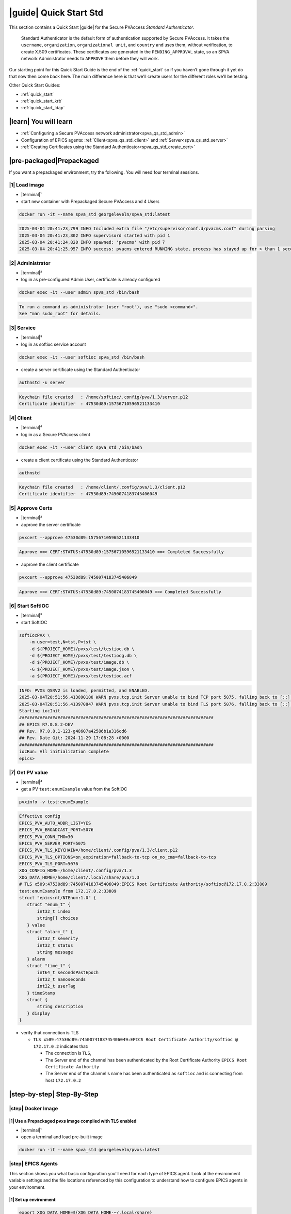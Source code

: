 .. _quick_start_std:

|guide| Quick Start Std
========================================

This section contains a Quick Start |guide| for the Secure PVAccess *Standard Authenticator*.

    Standard Authenticator is the default form of authentication supported by Secure PVAccess.
    It takes the ``username``, ``organization``, ``organizational unit``, and ``country`` and uses them,
    without verification, to create X.509 certificates.  These certificates are generated in the ``PENDING_APPROVAL`` state, so
    an SPVA network Administrator needs to ``APPROVE`` them before they will work.

Our starting point for this Quick Start Guide is the end of the :ref:`quick_start` so if you haven't gone through it yet
do that now then come back here.  The main difference here is that we'll create users for the different
roles we'll be testing.

Other Quick Start Guides:

- :ref:`quick_start`
- :ref:`quick_start_krb`
- :ref:`quick_start_ldap`

|learn| You will learn
*********************************

- :ref:`Configuring a Secure PVAccess network administrator<spva_qs_std_admin>`
- Configuration of EPICS agents: :ref:`Client<spva_qs_std_client>` and :ref:`Server<spva_qs_std_server>`
- :ref:`Creating Certificates using the Standard Authenticator<spva_qs_std_create_cert>`

|pre-packaged|\Prepackaged
************************************

If you want a prepackaged environment, try the following.  You will need four terminal sessions.


|1| Load image
-------------------------------------
- |terminal|\¹
- start new container with Prepackaged Secure PVAccess and 4 Users
.. code-block:: shell

    docker run -it --name spva_std georgeleveln/spva_std:latest

.. code-block:: console

    2025-03-04 20:41:23,799 INFO Included extra file "/etc/supervisor/conf.d/pvacms.conf" during parsing
    2025-03-04 20:41:23,802 INFO supervisord started with pid 1
    2025-03-04 20:41:24,820 INFO spawned: 'pvacms' with pid 7
    2025-03-04 20:41:25,957 INFO success: pvacms entered RUNNING state, process has stayed up for > than 1 seconds (startsecs)

|2| Administrator
-------------------------------------
- |terminal|\²
- log in as pre-configured Admin User, certificate is already configured
.. code-block:: shell

    docker exec -it --user admin spva_std /bin/bash

.. code-block:: console

    To run a command as administrator (user "root"), use "sudo <command>".
    See "man sudo_root" for details.

|3| Service
-------------------------------------
- |terminal|\³
- log in as softioc service account
.. code-block:: shell

    docker exec -it --user softioc spva_std /bin/bash

- create a server certificate using the Standard Authenticator
.. code-block:: shell

    authnstd -u server

.. code-block:: console

    Keychain file created   : /home/softioc/.config/pva/1.3/server.p12
    Certificate identifier  : 47530d89:15756710596521133410

|4| Client
-------------------------------------
- |terminal|\⁴
- log in as a Secure PVAccess client
.. code-block:: shell

    docker exec -it --user client spva_std /bin/bash

- create a client certificate using the Standard Authenticator
.. code-block:: shell

    authnstd

.. code-block:: console

    Keychain file created   : /home/client/.config/pva/1.3/client.p12
    Certificate identifier  : 47530d89:7450074183745406049


|5| Approve Certs
-------------------------------------
- |terminal|\²
- approve the server certificate
.. code-block:: shell

    pvxcert --approve 47530d89:15756710596521133410

.. code-block:: console

    Approve ==> CERT:STATUS:47530d89:15756710596521133410 ==> Completed Successfully

- approve the client certificate
.. code-block:: shell

    pvxcert --approve 47530d89:7450074183745406049

.. code-block:: console

    Approve ==> CERT:STATUS:47530d89:7450074183745406049 ==> Completed Successfully


|6| Start SoftIOC
-------------------------------------
- |terminal|\³
- start SoftIOC
.. code-block:: shell

    softIocPVX \
        -m user=test,N=tst,P=tst \
        -d ${PROJECT_HOME}/pvxs/test/testioc.db \
        -d ${PROJECT_HOME}/pvxs/test/testiocg.db \
        -d ${PROJECT_HOME}/pvxs/test/image.db \
        -G ${PROJECT_HOME}/pvxs/test/image.json \
        -a ${PROJECT_HOME}/pvxs/test/testioc.acf

.. code-block:: console

    INFO: PVXS QSRV2 is loaded, permitted, and ENABLED.
    2025-03-04T20:51:56.413890180 WARN pvxs.tcp.init Server unable to bind TCP port 5075, falling back to [::]:41807
    2025-03-04T20:51:56.413970847 WARN pvxs.tcp.init Server unable to bind TLS port 5076, falling back to [::]:33809
    Starting iocInit
    ############################################################################
    ## EPICS R7.0.8.2-DEV
    ## Rev. R7.0.8.1-123-g48607a42586b1a316cd6
    ## Rev. Date Git: 2024-11-29 17:08:28 +0000
    ############################################################################
    iocRun: All initialization complete
    epics>

|7| Get PV value
-------------------------------------
- |terminal|\⁴
- get a PV ``test:enumExample`` value from the SoftIOC
.. code-block:: shell

    pvxinfo -v test:enumExample

.. code-block:: console

    Effective config
    EPICS_PVA_AUTO_ADDR_LIST=YES
    EPICS_PVA_BROADCAST_PORT=5076
    EPICS_PVA_CONN_TMO=30
    EPICS_PVA_SERVER_PORT=5075
    EPICS_PVA_TLS_KEYCHAIN=/home/client/.config/pva/1.3/client.p12
    EPICS_PVA_TLS_OPTIONS=on_expiration=fallback-to-tcp on_no_cms=fallback-to-tcp
    EPICS_PVA_TLS_PORT=5076
    XDG_CONFIG_HOME=/home/client/.config/pva/1.3
    XDG_DATA_HOME=/home/client/.local/share/pva/1.3
    # TLS x509:47530d89:7450074183745406049:EPICS Root Certificate Authority/softioc@172.17.0.2:33809
    test:enumExample from 172.17.0.2:33809
    struct "epics:nt/NTEnum:1.0" {
       struct "enum_t" {
           int32_t index
           string[] choices
       } value
       struct "alarm_t" {
           int32_t severity
           int32_t status
           string message
       } alarm
       struct "time_t" {
           int64_t secondsPastEpoch
           int32_t nanoseconds
           int32_t userTag
       } timeStamp
       struct {
           string description
       } display
    }

- verify that connection is TLS

  - ``TLS x509:47530d89:7450074183745406049:EPICS Root Certificate Authority/softioc @ 172.17.0.2`` indicates that:

    - The connection is ``TLS``,
    - The Server end of the channel has been authenticated by the Root Certificate Authority ``EPICS Root Certificate Authority``
    - The Server end of the channel's name has been authenticated as ``softioc`` and is connecting from host ``172.17.0.2``

|step-by-step| Step-By-Step
********************************

|step| Docker Image
------------------------------------------

|1| Use a Prepackaged pvxs image compiled with TLS enabled
^^^^^^^^^^^^^^^^^^^^^^^^^^^^^^^^^^^^^^^^^^^^^^^^^^^^^^^^^^^

- |terminal|\¹
- open a terminal and load pre-built image

.. code-block:: shell

    docker run -it --name spva_std georgeleveln/pvxs:latest


|step| EPICS Agents
-------------------------------------

This section shows you what basic configuration you'll need for each type of EPICS agent.
Look at the environment variable settings and the file locations referenced by
this configuration to understand how to configure EPICS agents in
your environment.


|1| Set up environment
^^^^^^^^^^^^^^^^^^^^^^^^^^^^

.. code-block:: shell

    export XDG_DATA_HOME=${XDG_DATA_HOME-~/.local/share}
    export XDG_CONFIG_HOME=${XDG_CONFIG_HOME-~/.config}
    export PVXS_HOST_ARCH=$(${PROJECT_HOME}/epics-base/startup/EpicsHostArch)
    export PATH="${PROJECT_HOME}/pvxs/bin/${PVXS_HOST_ARCH}:$PATH"


.. _spva_qs_std_admin:

|2| Add PVACMS
^^^^^^^^^^^^^^^^^^^^^^^^^^^^^^^^^^^^^^^^^^

- add user and when prompted use "PVACMS" as Full Name

.. code-block:: shell

    adduser pvacms

.. code-block:: console

    info: Adding user `pvacms' ...
    info: Selecting UID/GID from range 1000 to 59999 ...
    info: Adding new group `pvacms' (1001) ...
    info: Adding new user `pvacms' (1001) with group `pvacms (1001)' ...
    info: Creating home directory `/home/pvacms' ...
    info: Copying files from `/etc/skel' ...
    New password:
    Retype new password:
    passwd: password updated successfully
    Changing the user information for pvacms
    Enter the new value, or press ENTER for the default
    	Full Name []: PVACMS
    	Room Number []:
    	Work Phone []:
    	Home Phone []:
    	Other []:
    Is the information correct? [Y/n]
    info: Adding new user `pvacms' to supplemental / extra groups `users' ...
    info: Adding user `pvacms' to group `users' ...

- set up environment for pvacms

.. code-block:: shell

    su - pvacms

.. code-block:: shell

    cat >> ~/.bashrc <<EOF
    export XDG_DATA_HOME=\${XDG_DATA_HOME-~/.local/share}
    export XDG_CONFIG_HOME=\${XDG_CONFIG_HOME-~/.config}
    export PROJECT_HOME=/opt/epics
    export PATH="\$(echo \${PROJECT_HOME}/pvxs/bin/*):$PATH"
    cd ~
    EOF

    exit

.. code-block:: console

    logout

log back in as pvacms with environment set by ``.bashrc``

.. code-block:: shell

    su - pvacms

- create admin certificate:

  - create PVACMS certificate database

    - creates database if does not exist
    - at location pointed to by ``EPICS_PVACMS_DB`` or ``${XDG_DATA_HOME}/pva/1.3/certs.db`` by default

  - creates root Certificate Authority certificate if does not exist

    - creates root Certificate Authority certificate if does not exist,
    - at location specified by ``EPICS_CERT_AUTH_TLS_KEYCHAIN`` or ``${XDG_CONFIG_HOME}/pva/1.3/cert_auth.p12`` by default
    - with ``CN`` specified by ``EPICS_CERT_AUTH_NAME``
    - with  ``O`` specified by ``EPICS_CERT_AUTH_ORGANIZATION``
    - with ``OU`` specified by ``EPICS_CERT_AUTH_ORGANIZATIONAL_UNIT``
    - with  ``C`` specified by ``EPICS_CERT_AUTH_COUNTRY``

  - create the default ACF file that controls permissions for the PVACMS service

    - creates default ACF (or yaml) file
    - at location pointed to by ``EPICS_PVACMS_ACF`` or ``${XDG_CONFIG_HOME}/pva/1.3/pvacms.acf`` by default

  - create the default admin client certificate that can be used to access PVACMS admin functions like ``REVOKE`` and ``APPROVE``

    - creates default admin client certificate
    - at location specified by ``EPICS_ADMIN_TLS_KEYCHAIN`` or ``${XDG_CONFIG_HOME}/pva/1.3/admin.p12`` by default

.. code-block:: shell

    pvacms --admin-keychain-new admin

.. code-block:: console

    Certificate DB created  : /home/pvacms/.local/share/pva/1.3/certs.db
    Keychain file created   : /home/pvacms/.config/pva/1.3/cert_auth.p12
    Created Default ACF file: /home/pvacms/.config/pva/1.3/pvacms.acf
    Keychain file created   : /home/pvacms/.config/pva/1.3/admin.p12

.. code-block:: shell

    exit

.. code-block:: console

    logout

|3| Add an Administrator
^^^^^^^^^^^^^^^^^^^^^^^^^^^^^^^^^^^^^^^^^^

- add user and when prompted use "ADMIN User" as Full Name

.. code-block:: shell

    adduser admin

.. code-block:: console

    info: Adding user `admin' ...
    info: Selecting UID/GID from range 1000 to 59999 ...
    info: Adding new group `admin' (1002) ...
    info: Adding new user `admin' (1002) with group `admin (1002)' ...
    info: Creating home directory `/home/admin' ...
    info: Copying files from `/etc/skel' ...
    New password:
    Retype new password:
    passwd: password updated successfully
    Changing the user information for admin
    Enter the new value, or press ENTER for the default
    	Full Name []: ADMIN User
    	Room Number []:
    	Work Phone []:
    	Home Phone []:
    	Other []:
    Is the information correct? [Y/n]
    info: Adding new user `admin' to supplemental / extra groups `users' ...
    info: Adding user `admin' to group `users' ...

- set up environment for administrator

.. code-block:: shell

    su - admin

.. code-block:: shell

    cat >> ~/.bashrc <<EOF
    export XDG_DATA_HOME=\${XDG_DATA_HOME-~/.local/share}
    export XDG_CONFIG_HOME=\${XDG_CONFIG_HOME-~/.config}
    export PROJECT_HOME=/opt/epics
    export PATH="\$(echo \${PROJECT_HOME}/pvxs/bin/*):$PATH"
    cd ~
    EOF

    exit

.. code-block:: console

    logout

- copy admin certificate from pvacms

.. code-block:: shell

    mkdir -p ~admin/.config/pva/1.3
    cp -pr ~pvacms/.config/pva/1.3/admin.p12 ~admin/.config/pva/1.3/client.p12
    chown admin ~admin/.config/pva/1.3/client.p12
    chmod 400 ~admin/.config/pva/1.3/client.p12

.. _spva_qs_std_server:

|4| Add a Secure PVAccess Server - SoftIOC
^^^^^^^^^^^^^^^^^^^^^^^^^^^^^^^^^^^^^^^^^^^^^^^^^^

- add user and when prompted use "SOFTIOC Server" as Full Name

.. code-block:: shell

    adduser softioc

.. code-block:: console

    info: Adding user `softioc' ...
    info: Selecting UID/GID from range 1000 to 59999 ...
    info: Adding new group `softioc' (1003) ...
    info: Adding new user `softioc' (1003) with group `softioc (1003)' ...
    info: Creating home directory `/home/softioc' ...
    info: Copying files from `/etc/skel' ...
    New password:
    Retype new password:
    passwd: password updated successfully
    Changing the user information for softioc
    Enter the new value, or press ENTER for the default
    	Full Name []: SOFTIOC Server
    	Room Number []:
    	Work Phone []:
    	Home Phone []:
    	Other []:
    Is the information correct? [Y/n]
    info: Adding new user `softioc' to supplemental / extra groups `users' ...
    info: Adding user `softioc' to group `users' ...

- set up environment for softioc server

.. code-block:: shell

    su - softioc

.. code-block:: shell

    cat >> ~/.bashrc <<EOF
    export XDG_DATA_HOME=\${XDG_DATA_HOME-~/.local/share}
    export XDG_CONFIG_HOME=\${XDG_CONFIG_HOME-~/.config}
    export PROJECT_HOME=/opt/epics
    export PATH="\$(echo \${PROJECT_HOME}/pvxs/bin/*):$PATH"
    cd ~
    EOF

    exit

.. code-block:: console

    logout

.. _spva_qs_std_client:

|5| Add a Secure PVAccess Client
^^^^^^^^^^^^^^^^^^^^^^^^^^^^^^^^^^^^^^

- add user and when prompted use "SPVA client" as Full Name

.. code-block:: shell

    adduser client

.. code-block:: console

    info: Adding user `client' ...
    info: Selecting UID/GID from range 1000 to 59999 ...
    info: Adding new group `client' (1004) ...
    info: Adding new user `client' (1004) with group `client (1004)' ...
    info: Creating home directory `/home/client' ...
    info: Copying files from `/etc/skel' ...
    New password:
    Retype new password:
    passwd: password updated successfully
    Changing the user information for client
    Enter the new value, or press ENTER for the default
    	Full Name []: SPVA client
    	Room Number []:
    	Work Phone []:
    	Home Phone []:
    	Other []:
    Is the information correct? [Y/n]
    info: Adding new user `client' to supplemental / extra groups `users' ...
    info: Adding user `client' to group `users' ...

- set up environment for client

.. code-block:: shell

    su - client

.. code-block:: shell

    cat >> ~/.bashrc <<EOF
    export XDG_DATA_HOME=\${XDG_DATA_HOME-~/.local/share}
    export XDG_CONFIG_HOME=\${XDG_CONFIG_HOME-~/.config}
    export PROJECT_HOME=/opt/epics
    export PATH="\$(echo \${PROJECT_HOME}/pvxs/bin/*):$PATH"
    cd ~
    EOF

    exit

.. code-block:: console

    logout


|step| Run PVACMS
---------------

|1| Login as pvacms in a new shell
^^^^^^^^^^^^^^^^^^^^^^^^^^^^^^^^^^^^^^^^^^^^^^^^^^^

- |terminal|\²
- in a different terminal log in as the pvacms user in the same container:

.. code-block:: shell

    docker exec -it --user pvacms spva_std /bin/bash

|2| Run PVACMS
^^^^^^^^^^^^^^^^^^^^^^^^^^^^^^^^^^^^^^^^^^^^^^^^^^^

- run pvacms:

  - create the pvacms server certificate

    - creates pvacms server certificate
    - at location specified by ``EPICS_PVACMS_TLS_KEYCHAIN`` or ``${XDG_CONFIG_HOME}/pva/1.3/pvacms.p12`` by default

  - start pvacms with verbose logging off

.. code-block:: shell

    pvacms

.. code-block:: console

    Keychain file created   : /home/pvacms/.config/pva/1.3/pvacms.p12
    PVACMS [46093d7c] Service Running

.. note::

    ``46093d7c`` is the issuer ID which is comprised of the first 8 characters
    of the hex Subject Key Identifier of the certificate authority certificate.  You will see this
    preceding all certificate identifiers from this PVACMS

Leave this PVACMS service running while running SoftIOC and SPVA client below.

.. _spva_qs_std_create_cert:

|step| Run SoftIOC
-------------------------------

|1| Login as softioc in a new shell
^^^^^^^^^^^^^^^^^^^^^^^^^^^^^^^^^^^^^^^^

- |terminal|\³

.. code-block:: shell

    docker exec -it --user softioc spva_std /bin/bash


|2| Create Server Certificate
^^^^^^^^^^^^^^^^^^^^^^^^^^^^^^^^^^^^

- create a softioc server certificate

  - creates softioc server certificate
  - at location specified by ``EPICS_PVAS_TLS_KEYCHAIN`` or ``${XDG_CONFIG_HOME}/pva/1.3/server.p12`` by default

.. code-block:: shell

    authnstd -u server \
      -n "IOC1" \
      -o "KLI:LI01:10" \
      --ou "FACET"

.. code-block:: console

    Keychain file created   : /home/softioc/.config/pva/1.3/server.p12
    Certificate identifier  : 46093d7c:13415272142438558829

.. note::

    Write down the certificate ID ``46093d7c:13415272142438558829`` (<issuer_id>:<serial_number>).
    You will need this ID to carry out operations on this certificate including APPROVING it.

|3| Verify that certificate is created pending approval
^^^^^^^^^^^^^^^^^^^^^^^^^^^^^^^^^^^^^^^^^^^^^^^^^^^^^^^^^^^^

- get the current status of a certificate

.. code-block:: shell

    pvxcert 46093d7c:13415272142438558829

.. code-block:: console

    Certificate Status:
    ============================================
    Certificate ID: 46093d7c:13415272142438558829
    Status        : PENDING_APPROVAL
    Status Issued : Sat Mar 08 12:31:11 2025 UTC
    Status Expires: Sat Mar 08 13:01:11 2025 UTC
    --------------------------------------------

|4| Login as admin in a new shell
^^^^^^^^^^^^^^^^^^^^^^^^^^^^^^^^^^^^^^^^

- |terminal|\⁴

.. code-block:: shell

    docker exec -it --user admin spva_std /bin/bash

|5| Approve certificate
^^^^^^^^^^^^^^^^^^^^^^^^^^^^^^^

.. code-block:: shell

    pvxcert --approve 46093d7c:13415272142438558829

.. code-block:: console

    Approve ==> CERT:STATUS:46093d7c:13415272142438558829 ==> Completed Successfully

|6| Check the certificate status has changed
^^^^^^^^^^^^^^^^^^^^^^^^^^^^^^^^^^^^^^^^^^^^^^^^^

.. code-block:: shell

    pvxcert 46093d7c:13415272142438558829

.. code-block:: console

    Certificate Status:
    ============================================
    Certificate ID: 46093d7c:13415272142438558829
    Status        : VALID
    Status Issued : Sat Mar 08 12:31:50 2025 UTC
    Status Expires: Sat Mar 08 13:01:50 2025 UTC
    --------------------------------------------


|7| Run Secure PVAccess Service
^^^^^^^^^^^^^^^^^^^^^^^^^^^^^^^^^^^^^^

- |terminal|\³
- back in the server shell start the service

.. code-block:: shell

    softIocPVX \
        -m user=test,N=tst,P=tst \
        -d ${PROJECT_HOME}/pvxs/test/testioc.db \
        -d ${PROJECT_HOME}/pvxs/test/testiocg.db \
        -d ${PROJECT_HOME}/pvxs/test/image.db \
        -G ${PROJECT_HOME}/pvxs/test/image.json \
        -a ${PROJECT_HOME}/pvxs/test/testioc.acf

.. code-block:: console

    INFO: PVXS QSRV2 is loaded, permitted, and ENABLED.
    2025-03-08T12:32:06.263544555 WARN pvxs.tcp.init Server unable to bind TCP port 5075, falling back to [::]:37961
    2025-03-08T12:32:06.263601805 WARN pvxs.tcp.init Server unable to bind TLS port 5076, falling back to [::]:35093
    Starting iocInit
    ############################################################################
    ## EPICS R7.0.8.2-DEV
    ## Rev. R7.0.8.1-123-g48607a42586b1a316cd6
    ## Rev. Date Git: 2024-11-29 17:08:28 +0000
    ############################################################################
    iocRun: All initialization complete
    epics>

|step| SPVA Client
----------------------

|1| Login as client in a new shell
^^^^^^^^^^^^^^^^^^^^^^^^^^^^^^^^^^^^^^^^

- |terminal|\⁵

.. code-block:: shell

    docker exec -it --user client spva_std /bin/bash

|2| Create Certificate
^^^^^^^^^^^^^^^^^^^^^^^^^^^^^

- create a client certificate

  - creates a client certificate
  - at location specified by ``EPICS_PVA_TLS_KEYCHAIN`` or ``${XDG_CONFIG_HOME}/pva/1.3/client.p12`` by default

.. code-block:: shell

    authnstd -u client \
      -n "greg" \
      -o "SLAC.STANFORD.EDU" \
      --ou "Controls"

.. code-block:: console

    Keychain file created   : /home/client/.config/pva/1.3/client.p12
    Certificate identifier  : 46093d7c:5283204721404445451

.. note::

    Write down the certificate ID ``46093d7c:5283204721404445451`` (<issuer_id>:<serial_number>).
    You will need this ID to carry out operations on this certificate including APPROVING it.

|3| Approve certificate
^^^^^^^^^^^^^^^^^^^^^^^^^^^^^^^

- |terminal|\⁴
- in the admin shell again, approve the certificate

.. code-block:: shell

    pvxcert --approve 46093d7c:5283204721404445451

.. code-block:: console

    Approve ==> CERT:STATUS:46093d7c:5283204721404445451 ==> Completed Successfully


|4| Run an SPVA client
^^^^^^^^^^^^^^^^^^^^^^^^^^

- |terminal|\⁵
- back to the client shell again to get a value

.. code-block:: shell

    pvxget -F tree test:structExample

.. code-block:: console

    test:structExample
        struct {
            struct {
                struct {
                    int32_t queueSize = 0
                    bool atomic = true
                } _options
            } record
            ...
            struct "epics:nt/NTScalar:1.0" {
                double value = 0
                struct "alarm_t" {
                    int32_t severity = 2
                    int32_t status = 1
                    string message = "LOLO"
                } alarm
                struct "time_t" {
                    int64_t secondsPastEpoch = 1741433438
                    int32_t nanoseconds = 665740043
                    int32_t userTag = 0
                } timeStamp
                struct {
                    double limitLow = 0
                    double limitHigh = 10
                    string description = "Counter"
                    string units = "Counts"
                    int32_t precision = 0
                    struct "enum_t" {
                        int32_t index = 0
                        string[] choices = {7}["Default", "String", "Binary", "Decimal", "Hex", "Exponential", "Engineering"]
                    } form
                } display
                struct {
                    double limitLow = 0
                    double limitHigh = 10
                    double minStep = 0
                } control
                struct {
                    bool active = false
                    double lowAlarmLimit = 2
                    double lowWarningLimit = 4
                    double highWarningLimit = 6
                    double highAlarmLimit = 8
                    int32_t lowAlarmSeverity = 0
                    int32_t lowWarningSeverity = 0
                    int32_t highWarningSeverity = 0
                    int32_t highAlarmSeverity = 0
                    double hysteresis = 0
                } valueAlarm
            } calc
        }

- show that TLS is being used

.. code-block:: shell

    pvxinfo -v test:enumExample

.. code-block:: console

    Effective config
    EPICS_PVA_AUTO_ADDR_LIST=YES
    EPICS_PVA_BROADCAST_PORT=5076
    EPICS_PVA_CONN_TMO=30
    EPICS_PVA_SERVER_PORT=5075
    EPICS_PVA_TLS_KEYCHAIN=/home/client/.config/pva/1.3/client.p12
    EPICS_PVA_TLS_OPTIONS=on_expiration=fallback-to-tcp on_no_cms=fallback-to-tcp
    EPICS_PVA_TLS_PORT=5076
    XDG_CONFIG_HOME=/home/client/.config/pva/1.3
    XDG_DATA_HOME=/home/client/.local/share/pva/1.3
    # TLS x509:46093d7c:13415272142438558829:EPICS Root Certificate Authority/softioc@172.17.0.2:35093
    test:enumExample from 172.17.0.2:35093
    struct "epics:nt/NTEnum:1.0" {
        struct "enum_t" {
            int32_t index
            string[] choices
        } value
        struct "alarm_t" {
            int32_t severity
            int32_t status
            string message
        } alarm
        struct "time_t" {
            int64_t secondsPastEpoch
            int32_t nanoseconds
            int32_t userTag
        } timeStamp
        struct {
            string description
        } display
    }

.. note::

  - ``TLS x509:46093d7c:13415272142438558829:EPICS Root Certificate Authority/softioc @ 172.17.0.2`` indicates that:

    - The connection is ``TLS``,
    - The Server end of the channel has been authenticated by the Root Certificate Authority ``EPICS Root Certificate Authority``
    - The Server end of the channel's name has been authenticated as ``softioc`` and is connecting from host ``172.17.0.2``


|step| Permissions
------------------------

|1| Security Configuration
^^^^^^^^^^^^^^^^^^^^^^^^^^

- field ``test:spec`` is defined in ``testioc.db`` and protected by the ``SPECIAL`` security group

.. code-block:: shell

    ...

    record(ao, "$(user):spec") {
       field(ASG, "SPECIAL")
    }


- the ``SPECIAL`` security group protects ``test:spec`` in ``testioc.acf``

  - it makes it writeable if, and only if

    - user is "michael" and
    - method is ``x509`` - client has been authenticated using an *X.509 certificate* and
    - the certificate authority that signed the certificate was *EPICS Root Certificate Authority*

.. code-block:: shell

    UAG(OPERATORS) {
        "michael"
    }

    ASG(SPECIAL) {
        RULE(1,WRITE,TRAPWRITE) {
            UAG(OPERATORS)
    		AUTHORITY("EPICS Root Certificate Authority")
    		METHOD("x509")
        }
    }

|2| Security Enforcement
^^^^^^^^^^^^^^^^^^^^^^^^^^

- show that we can GET the value with or without TLS

.. code-block:: shell

    pvxget test:spec -r value

.. code-block:: console

    test:spec
        value double = 0

.. code-block:: shell

    env EPICS_PVA_TLS_KEYCHAIN= pvxget test:spec -r value

.. code-block:: console

    test:spec
        value double = 0

- show that we cannot set (``PUT``) the value with, or without TLS if we are not identified as "michael"

.. code-block:: shell

    pvxput test:spec 10

.. code-block:: console

    Error N4pvxs6client11RemoteErrorE : Put not permitted

.. code-block:: shell

    env EPICS_PVA_TLS_KEYCHAIN= pvxput test:spec 10

.. code-block:: console

    Error N4pvxs6client11RemoteErrorE : Put not permitted

|3| Client Authorization
^^^^^^^^^^^^^^^^^^^^^^^^^^

- So we need to create a new certificate that will identify us as "michael"

.. code-block:: shell

    export EPICS_PVA_TLS_KEYCHAIN=~/.config/pva/1.3/michael.p12
    authnstd -n michael

.. code-block:: console

    Keychain file created   : /home/client/.config/pva/1.3/michael.p12
    Certificate identifier  : b271f07a:4803259031245539247

- |terminal|\⁴
- and ask our administrator to approve it

.. code-block:: shell

    pvxcert --approve b271f07a:4803259031245539247

.. code-block:: console

    Approve ==> CERT:STATUS:b271f07a:4803259031245539247 ==> Completed Successfully

- |terminal|\⁵
- show that we can set the value if

  - we are identified as "michael"
  - using an ``X.509`` certificate
  - created by the *EPICS Root Certificate Authority*

.. code-block:: shell

    pvxput test:spec 10
    pvxget test:spec -r value

 .. code-block:: console

     test:spec
         value double = 10
